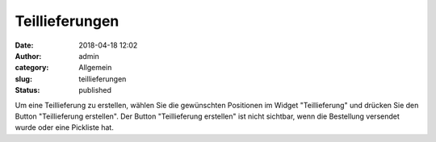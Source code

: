 Teillieferungen
###############
:date: 2018-04-18 12:02
:author: admin
:category: Allgemein
:slug: teillieferungen
:status: published

Um eine Teillieferung zu erstellen, wählen Sie die gewünschten Positionen im Widget "Teillieferung" und drücken Sie den Button "Teillieferung erstellen". Der Button "Teillieferung erstellen" ist nicht sichtbar, wenn die Bestellung versendet wurde oder eine Pickliste hat.
